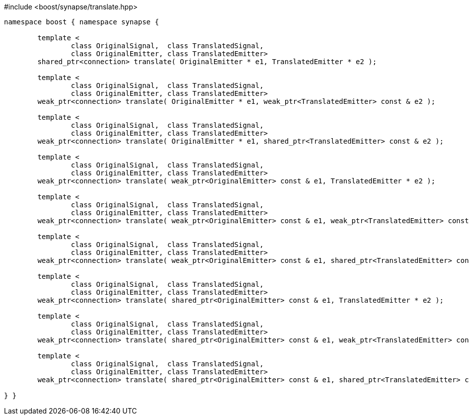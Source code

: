 [source,c++]
.#include <boost/synapse/translate.hpp>
----
namespace boost { namespace synapse {

	template <
		class OriginalSignal,  class TranslatedSignal,
		class OriginalEmitter, class TranslatedEmitter>
	shared_ptr<connection> translate( OriginalEmitter * e1, TranslatedEmitter * e2 );

	template <
		class OriginalSignal,  class TranslatedSignal,
		class OriginalEmitter, class TranslatedEmitter>
	weak_ptr<connection> translate( OriginalEmitter * e1, weak_ptr<TranslatedEmitter> const & e2 );

	template <
		class OriginalSignal,  class TranslatedSignal,
		class OriginalEmitter, class TranslatedEmitter>
	weak_ptr<connection> translate( OriginalEmitter * e1, shared_ptr<TranslatedEmitter> const & e2 );

	template <
		class OriginalSignal,  class TranslatedSignal,
		class OriginalEmitter, class TranslatedEmitter>
	weak_ptr<connection> translate( weak_ptr<OriginalEmitter> const & e1, TranslatedEmitter * e2 );

	template <
		class OriginalSignal,  class TranslatedSignal,
		class OriginalEmitter, class TranslatedEmitter>
	weak_ptr<connection> translate( weak_ptr<OriginalEmitter> const & e1, weak_ptr<TranslatedEmitter> const & e2 );

	template <
		class OriginalSignal,  class TranslatedSignal,
		class OriginalEmitter, class TranslatedEmitter>
	weak_ptr<connection> translate( weak_ptr<OriginalEmitter> const & e1, shared_ptr<TranslatedEmitter> const & e2 );

	template <
		class OriginalSignal,  class TranslatedSignal,
		class OriginalEmitter, class TranslatedEmitter>
	weak_ptr<connection> translate( shared_ptr<OriginalEmitter> const & e1, TranslatedEmitter * e2 );

	template <
		class OriginalSignal,  class TranslatedSignal,
		class OriginalEmitter, class TranslatedEmitter>
	weak_ptr<connection> translate( shared_ptr<OriginalEmitter> const & e1, weak_ptr<TranslatedEmitter> const & e2 );

	template <
		class OriginalSignal,  class TranslatedSignal,
		class OriginalEmitter, class TranslatedEmitter>
	weak_ptr<connection> translate( shared_ptr<OriginalEmitter> const & e1, shared_ptr<TranslatedEmitter> const & e2 );

} }
----
